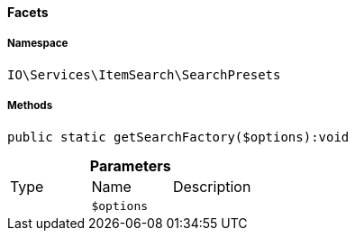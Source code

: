 :table-caption!:
:example-caption!:
:source-highlighter: prettify
:sectids!:

[[io__facets]]
==== Facets





===== Namespace

`IO\Services\ItemSearch\SearchPresets`






===== Methods

[source%nowrap, php]
----

public static getSearchFactory($options):void

----

    







.*Parameters*
|===
|Type |Name |Description
|
a|`$options`
|
|===


